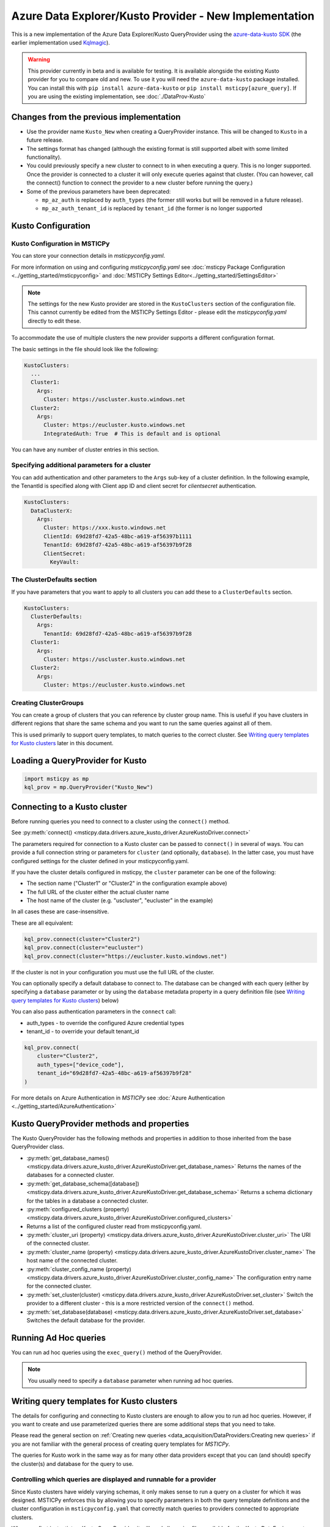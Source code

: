 Azure Data Explorer/Kusto Provider - New Implementation
=======================================================

This is a new implementation of the Azure Data Explorer/Kusto
QueryProvider using the
`azure-data-kusto SDK <https://learn.microsoft.com/azure/data-explorer/python-query-data>`__
(the earlier implementation used
`Kqlmagic <https://github.com/microsoft/jupyter-Kqlmagic>`__).


.. warning:: This provider currently in beta and is available for testing.
   It is available alongside the existing Kusto provider for you
   to compare old and new. To use it you will need the ``azure-data-kusto``
   package installed. You can install this with ``pip install azure-data-kusto``
   or ``pip install msticpy[azure_query]``.
   If you are using the existing implementation, see :doc:`./DataProv-Kusto`

Changes from the previous implementation
----------------------------------------

* Use the provider name ``Kusto_New`` when creating a QueryProvider
  instance. This will be changed to ``Kusto`` in a future release.
* The settings format has changed (although the existing format
  is still supported albeit with some limited functionality).
* You could previously specify a new cluster to connect to in
  when executing a query. This is no longer supported. Once the
  provider is connected to a cluster it will only execute queries against
  that cluster. (You can however, call the connect() function to connect
  the provider to a new cluster before running the query.)
* Some of the previous parameters have been deprecated:

  * ``mp_az_auth`` is replaced by ``auth_types`` (the former still works
    but will be removed in a future release).
  * ``mp_az_auth_tenant_id`` is replaced by ``tenant_id`` (the former
    is no longer supported

Kusto Configuration
-------------------

Kusto Configuration in MSTICPy
~~~~~~~~~~~~~~~~~~~~~~~~~~~~~~

You can store your connection details in *msticpyconfig.yaml*.

For more information on using and configuring *msticpyconfig.yaml* see
:doc:`msticpy Package Configuration <../getting_started/msticpyconfig>`
and :doc:`MSTICPy Settings Editor<../getting_started/SettingsEditor>`

.. note:: The settings for the new Kusto provider are stored in the
   ``KustoClusters`` section of the configuration file. This cannot
   currently be edited from the MSTICPy Settings Editor - please
   edit the *msticpyconfig.yaml* directly to edit these.

To accommodate the use of multiple clusters the new provider supports
a different configuration format.

The basic settings in the file should look like the following:

.. code:: yaml

    KustoClusters:
      ...
      Cluster1:
        Args:
          Cluster: https://uscluster.kusto.windows.net
      Cluster2:
        Args:
          Cluster: https://eucluster.kusto.windows.net
          IntegratedAuth: True  # This is default and is optional

You can have any number of cluster entries in this section.

Specifying additional parameters for a cluster
~~~~~~~~~~~~~~~~~~~~~~~~~~~~~~~~~~~~~~~~~~~~~~

You can add authentication and other parameters to the ``Args``
sub-key of a cluster definition. In the following example,
the TenantId is specified along with Client app ID and client secret
for *clientsecret* authentication.

.. code:: yaml

    KustoClusters:
      DataClusterX:
        Args:
          Cluster: https://xxx.kusto.windows.net
          ClientId: 69d28fd7-42a5-48bc-a619-af56397b1111
          TenantId: 69d28fd7-42a5-48bc-a619-af56397b9f28
          ClientSecret:
            KeyVault:

The ClusterDefaults section
~~~~~~~~~~~~~~~~~~~~~~~~~~~

If you have parameters that you want to apply to all clusters
you can add these to a ``ClusterDefaults`` section.

.. code:: yaml

    KustoClusters:
      ClusterDefaults:
        Args:
          TenantId: 69d28fd7-42a5-48bc-a619-af56397b9f28
      Cluster1:
        Args:
          Cluster: https://uscluster.kusto.windows.net
      Cluster2:
        Args:
          Cluster: https://eucluster.kusto.windows.net


Creating ClusterGroups
~~~~~~~~~~~~~~~~~~~~~~

You can create a group of clusters that you can reference by
cluster group name. This is useful if you have clusters in different regions
that share the same schema and you want to run the same queries
against all of them.

This is used primarily to support query templates, to match
queries to the correct cluster. See `Writing query templates for Kusto clusters`_
later in this document.

Loading a QueryProvider for Kusto
---------------------------------

.. code:: ipython3

    import msticpy as mp
    kql_prov = mp.QueryProvider("Kusto_New")



Connecting to a Kusto cluster
-----------------------------

Before running queries you need to connect to a cluster using
the ``connect()`` method.

See
:py:meth:`connect() <msticpy.data.drivers.azure_kusto_driver.AzureKustoDriver.connect>`

The parameters required for connection to a Kusto cluster can be passed
to ``connect()`` in
several of ways. You can provide a full connection string or parameters
for ``cluster`` (and optionally, ``database``).
In the latter case, you must have configured
settings for the cluster defined in your msticpyconfig.yaml.

If you have the cluster details configured in msticpy, the ``cluster``
parameter can be one of the following:

* The section name ("Cluster1" or "Cluster2" in the configuration example above)
* The full URL of the cluster either the actual cluster name
* The host name of the cluster (e.g. "uscluster", "eucluster" in the example)

In all cases these are case-insensitive.

These are all equivalent:

.. code:: ipython3

        kql_prov.connect(cluster="Cluster2")
        kql_prov.connect(cluster="eucluster")
        kql_prov.connect(cluster="https://eucluster.kusto.windows.net")


If the cluster is not in your configuration you must use the full
URL of the cluster.

You can optionally specify a default database to connect to. The database
can be changed with each query (either by specifying a ``database`` parameter
or by using the ``database`` metadata property in a query definition file
(see `Writing query templates for Kusto clusters`_) below)

You can also pass authentication parameters in the ``connect`` call:

* auth_types - to override the configured Azure credential types
* tenant_id - to override your default tenant_id

.. code:: python3

        kql_prov.connect(
            cluster="Cluster2",
            auth_types=["device_code"],
            tenant_id="69d28fd7-42a5-48bc-a619-af56397b9f28"
        )

For more details on Azure Authentication in *MSTICPy* see
:doc:`Azure Authentication <../getting_started/AzureAuthentication>`

Kusto QueryProvider methods and properties
------------------------------------------

The Kusto QueryProvider has the following methods and properties
in addition to those inherited from the base QueryProvider class.

* :py:meth:`get_database_names() <msticpy.data.drivers.azure_kusto_driver.AzureKustoDriver.get_database_names>`
  Returns the names of the databases for a connected cluster.
* :py:meth:`get_database_schema([database]) <msticpy.data.drivers.azure_kusto_driver.AzureKustoDriver.get_database_schema>`
  Returns a schema dictionary for the tables in a database a connected cluster.
* :py:meth:`configured_clusters (property) <msticpy.data.drivers.azure_kusto_driver.AzureKustoDriver.configured_clusters>`
* Returns a list of the configured cluster read from msticpyconfig.yaml.
* :py:meth:`cluster_uri (property) <msticpy.data.drivers.azure_kusto_driver.AzureKustoDriver.cluster_uri>`
  The URI of the connected cluster.
* :py:meth:`cluster_name  (property) <msticpy.data.drivers.azure_kusto_driver.AzureKustoDriver.cluster_name>`
  The host name of the connected cluster.
* :py:meth:`cluster_config_name  (property) <msticpy.data.drivers.azure_kusto_driver.AzureKustoDriver.cluster_config_name>`
  The configuration entry name for the connected cluster.
* :py:meth:`set_cluster(cluster) <msticpy.data.drivers.azure_kusto_driver.AzureKustoDriver.set_cluster>`
  Switch the provider to a different cluster - this is a more restricted version of the ``connect()`` method.
* :py:meth:`set_database(database) <msticpy.data.drivers.azure_kusto_driver.AzureKustoDriver.set_database>`
  Switches the default database for the provider.

Running Ad Hoc queries
----------------------

You can run ad hoc queries using the ``exec_query()`` method of the QueryProvider.

.. note:: You usually need to specify a ``database`` parameter when running
          ad hoc queries.

Writing query templates for Kusto clusters
------------------------------------------

The details for configuring and connecting to Kusto clusters
are enough to allow you to run ad hoc queries. However, if you want to
create and use parameterized queries there are some additional steps
that you need to take.

Please read the general section on
:ref:`Creating new queries <data_acquisition/DataProviders:Creating new queries>`
if you are not familiar with the general process of creating query
templates for *MSTICPy*.

The queries for Kusto work in the same way as for many other data providers
except that you can (and should) specify the cluster(s) and database for
the query to use.

Controlling which queries are displayed and runnable for a provider
~~~~~~~~~~~~~~~~~~~~~~~~~~~~~~~~~~~~~~~~~~~~~~~~~~~~~~~~~~~~~~~~~~~

Since Kusto clusters have widely varying schemas, it only makes sense
to run a query on a cluster for which it was designed.
MSTICPy enforces this by allowing you to specify parameters in
both the query template definitions and the cluster configuration
in ``msticpyconfig.yaml`` that correctly match queries to
providers connected to appropriate clusters.

When you first instantiate a Kusto QueryProvider, it will read
all queries files available for the Kusto DataEnvironment. However,
when you connect to a cluster, these queries and filtered so that
only ones compatible with this cluster are available.

If you have query definition files (query templates) you can
try this by creating a Kusto QueryProvider and running the
``list_queries()`` method. Then connect to a cluster and run
``list_queries()`` again. In the first case, you should see all
queries that you have defined but in the second case, you
should only see queries that have been built to run on that
cluster.

.. code:: python3

        from msticpy.data import QueryProvider
        kql_prov = QueryProvider("Kusto")
        kql_prov.list_queries()

.. code:: python3

        # new cell
        kql_prov.connect(cluster="Cluster2")
        kql_prov.list_queries()

This is explained more in the later sections on `Kusto cluster specifier`_
and

Basic Kusto query format
~~~~~~~~~~~~~~~~~~~~~~~~

The query template format for Kusto queries should look like
the following. The ``data_environments`` item must include
"Kusto" in the list of applicable environments.

This example show the metadata section for a query file, highlighting
the items that are specific Kusto queries. (``data_families`` is common
to other query types but has some Kusto-specific usage that is different
as explained later.)

.. code-block::
    :emphasize-lines: 4-12

    metadata:
        version: 1
        description: Kusto Queries
        data_environments: [Kusto]
        data_families: [DeviceEvents.hostdata]
        cluster: https://uscluster.kusto.windows.net
        clusters:
        - https://uscluster.kusto.windows.net
        - https://eucluster.kusto.windows.net
        cluster_groups:
        - Group1
        database: hostdata
        tags: ["user"]
    defaults:
      parameters:
        table:
          # ....
    sources:
        list_host_processes:
          description: Lists all process creations for a host
            # ....


Most of the query file is identical to queries for other drivers.
However, the metadata section has some additional items. These
are explained in the following sections.

Kusto database specifier
~~~~~~~~~~~~~~~~~~~~~~~~

You can use the ``database`` item to specify the cluster database to
use. For backward compatibility you can also specify this in the
``data_families`` entry using a dotted notation. ``data_families``
is also used to group queries in the query provider, so using this
to specify the database name is not recommended.

The following examples show the different ways of configuring
this.

For the following two configurations, the database used is ``DeviceEvents``
and the queries are grouped under the ``hostdata`` family (the
queries are attached as methods to the QueryProvider).

.. code-block:: yaml
   :emphasize-lines: 5,6

    metadata:
        version: 1
        description: Kusto Queries
        data_environments: [Kusto]
        data_families: [hostdata]
        database: DeviceEvents
        cluster: https://uscluster.kusto.windows.net

.. code-block:: yaml
    :emphasize-lines: 5,6

    # Deprecated format
    metadata:
        version: 1
        description: Kusto Queries
        data_environments: [Kusto]
        data_families: [hostdata.DeviceEvents]
        cluster: https://uscluster.kusto.windows.net

For this configuration the database used is ``DeviceEvents`` and the
queries will also be grouped under the DeviceEvents container.

.. code-block:: yaml
    :emphasize-lines: 5

    # Deprecated format
    metadata:
        version: 1
        description: Kusto Queries
        data_environments: [Kusto]
        data_families: [DeviceEvents]
        cluster: https://uscluster.kusto.windows.net

.. note:: The when using the ``data_families`` entry to specify
   the database name, only the first entry in the list is used
   for this. Subsequent items still work for creating
   data query groupings.

Kusto cluster specifier
~~~~~~~~~~~~~~~~~~~~~~~

Adding a cluster specifier matches queries to the right cluster
and prevents a query from being used with
a cluster and database for which it was not intended.

You can specify the cluster to use in three ways:

* Including a ``cluster_groups`` item in the metadata section.
  This is a list of cluster group names that are defined in the
  ``msticpyconfig.yaml`` file. Queries with one or more ``cluster_groups``
  entries can be used against any of the cluster definitions in
  ``msticpyconfig.yaml`` that have matching cluster group names.
* Including a ``clusters`` item in the metadata section.
  This is a list of cluster identifiers (URIs, names or configuration section names
  that are defined in the ``msticpyconfig.yaml`` file). These queries
  can be used with any cluster configuration entry that matches one
  of the IDs in the ``clusters`` item.
* Including a ``cluster`` item in the metadata section.
  This is a single cluster identifier (URI, name or configuration section name
  that is defined in the ``msticpyconfig.yaml`` file). These queries
  can only be used with the cluster configuration entry that matches
  the ID in the ``cluster`` item.

The cluster specifiers are used in the order above until a match is found.
You can include more than one cluster specifier in a query definition file.
If no match is found, the query will not be added to the query provider.

.. note:: For queries that have no cluster specifier, they will
          be added to the query provider but but may not work.

.. tip:: If you want to avoid these queries being added use
          the parameter ``strict_query_match=True`` when
          creating the Kusto QueryProvider as shown in the following
          example

.. code:: python3

        import msticpy as mp
        kql_prov = mp.QueryProvider("Kusto_New", strict_query_match=True)


The following examples show the different ways of configuring
clusters to match queries:


.. code-block:: yaml
   :emphasize-lines: 6,7

    metadata:
        version: 1
        description: Kusto Queries
        data_environments: [Kusto]
        data_families: [hostdata]
        cluster_groups:
        - Group1
        database: DeviceEvents

.. code-block:: yaml
   :emphasize-lines: 6,7

    metadata:
        version: 1
        description: Kusto Queries
        data_environments: [Kusto]
        data_families: [hostdata]
        clusters:
        - https://uscluster.kusto.windows.net
        - https://eucluster.kusto.windows.net
        database: DeviceEvents

.. code-block:: yaml
   :emphasize-lines: 6

    metadata:
        version: 1
        description: Kusto Queries
        data_environments: [Kusto]
        data_families: [hostdata]
        cluster: https://uscluster.kusto.windows.net
        database: DeviceEvents

.. note:: you can also use cluster specifiers (using the same syntax
    as show above) for individual query metadata. Each query has
    it's own optional ``metadata`` sub-key. Setting cluster
    specifiers at the query level, with different queries assigned
    to different clusters in the same file may make organizing
    your queries more difficult, so we recommend only using
    cluster specifiers at the file level. However, it is possible
    to do this if you need to.


Logical flow used to determine if a query is shown
~~~~~~~~~~~~~~~~~~~~~~~~~~~~~~~~~~~~~~~~~~~~~~~~~~

This flowchart shows the logic applied using the query definition
and configuration parameters to determine whether a query is
shown or not (i.e. whether it appears in ``list_queries()`` and
as attached to the QueryProvider as a query function.)

.. figure:: _static/kusto_query_display.png
   :alt: Flow chart showing how queries are filtered based on query metadata
         and configuration settings.
   :height: 5in

Other Kusto Documentation
-----------------------------------

For examples of using the Kusto provider, see the samples
`Kusto Analysis Notebook <https://github.com/microsoft/msticpy/blob/master/docs/notebooks/Kusto-Analysis.ipynb>`__
and `Kusto Ingest Notebook <https://github.com/microsoft/msticpy/blob/master/docs/notebooks/Kusto-Ingest.ipynb>`__

:py:mod:`Kusto driver API documentation<msticpy.data.drivers.azure_kusto_driver>`